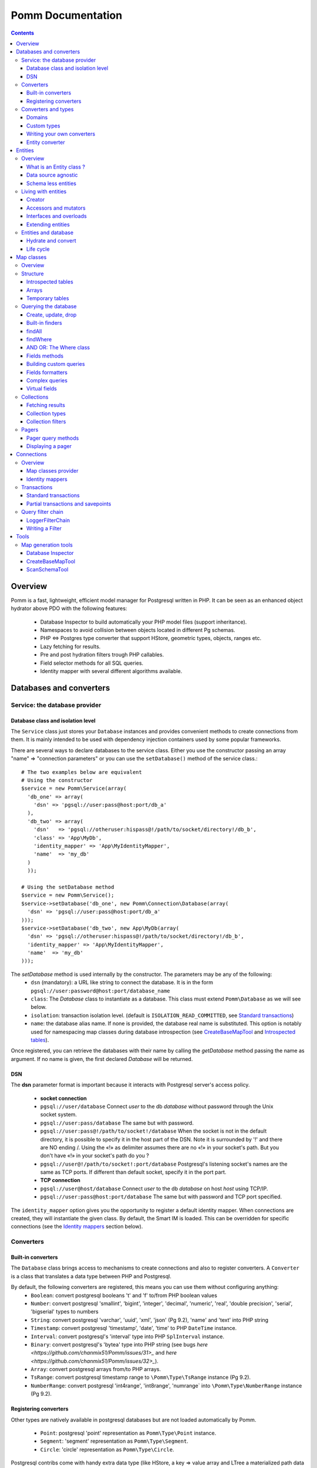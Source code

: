 ==================
Pomm Documentation
==================

.. contents::

********
Overview
********

Pomm is a fast, lightweight, efficient model manager for Postgresql written in PHP. It can be seen as an enhanced object hydrator above PDO with the following features:

 * Database Inspector to build automatically your PHP model files (support inheritance).
 * Namespaces to avoid collision between objects located in different Pg schemas.
 * PHP <=> Postgres type converter that support HStore, geometric types, objects, ranges etc.
 * Lazy fetching for results.
 * Pre and post hydration filters trough PHP callables.
 * Field selector methods for all SQL queries.
 * Identity mapper with several different algorithms available.

************************
Databases and converters
************************

Service: the database provider
==============================

Database class and isolation level
-----------------------------------

The ``Service`` class just stores your ``Database`` instances and provides convenient methods to create connections from them. It is mainly intended to be used with dependency injection containers used by some popular frameworks. 

There are several ways to declare databases to the service class. Either you use the constructor passing an array "name" => "connection parameters" or you can use the ``setDatabase()`` method of the service class.::

    # The two examples below are equivalent
    # Using the constructor
    $service = new Pomm\Service(array(
      'db_one' => array(
        'dsn' => 'pgsql://user:pass@host:port/db_a'
      ),
      'db_two' => array(
        'dsn'   => 'pgsql://otheruser:hispass@!/path/to/socket/directory!/db_b',
        'class' => 'App\MyDb',
        'identity_mapper' => 'App\MyIdentityMapper',
        'name'  => 'my_db'
      )
      ));
    
    # Using the setDatabase method
    $service = new Pomm\Service();
    $service->setDatabase('db_one', new Pomm\Connection\Database(array(
      'dsn' => 'pgsql://user:pass@host:port/db_a'
    )));
    $service->setDatabase('db_two', new App\MyDb(array(
      'dsn' => 'pgsql://otheruser:hispass@!/path/to/socket/directory!/db_b',
      'identity_mapper' => 'App\MyIdentityMapper',
      'name'  => 'my_db'
    )));

The *setDatabase* method is used internally by the constructor. The parameters may be any of the following:
 * ``dsn`` (mandatory): a URL like string to connect the database. It is in the form ``pgsql://user:password@host:port/database_name``
 * ``class``: The *Database* class to instantiate as a database. This class must extend ``Pomm\Database`` as we will see below.
 * ``isolation``: transaction isolation level. (default is ``ISOLATION_READ_COMMITTED``, see `Standard transactions`_)
 * ``name``: the database alias name. If none is provided, the database real name is substituted. This option is notably used for namespacing map classes during database introspection (see `CreateBaseMapTool`_ and `Introspected tables`_).

Once registered, you can retrieve the databases with their name by calling the *getDatabase* method passing the name as argument. If no name is given, the first declared *Database* will be returned.

DSN
---

The **dsn** parameter format is important because it interacts with Postgresql server's access policy.

 * **socket connection**
 * ``pgsql://user/database`` Connect *user* to the db *database* without password through the Unix socket system. 
 * ``pgsql://user:pass/database`` The same but with password.
 * ``pgsql://user:pass@!/path/to/socket!/database`` When the socket is not in the default directory, it is possible to specify it in the host part of the DSN. Note it is surrounded by '!' and there are NO ending /. Using the «!» as delimiter assumes there are no «!» in your socket's path. But you don't have «!» in your socket's path do you ?
 * ``pgsql://user@!/path/to/socket!:port/database`` Postgresql's listening socket's names are the same as TCP ports. If different than default socket, specify it in the port part.


 * **TCP connection**
 * ``pgsql://user@host/database`` Connect *user* to the db *database* on host *host* using TCP/IP.
 * ``pgsql://user:pass@host:port/database`` The same but with password and TCP port specified. 

The ``identity_mapper`` option gives you the opportunity to register a default identity mapper. When connections are created, they will instantiate the given class. By default, the Smart IM is loaded. This can be overridden for specific connections (see the `Identity mappers`_ section below).

Converters
==========

Built-in converters
-------------------

The ``Database`` class brings access to mechanisms to create connections and also to register converters. A ``Converter`` is a class that translates a data type between PHP and Postgresql.

By default, the following converters are registered, this means you can use them without configuring anything:
 * ``Boolean``: convert postgresql booleans 't' and 'f' to/from PHP boolean values
 * ``Number``: convert postgresql 'smallint', 'bigint', 'integer', 'decimal', 'numeric', 'real', 'double precision', 'serial', 'bigserial' types to numbers
 * ``String``: convert postgresql 'varchar', 'uuid', 'xml', 'json' (Pg 9.2), 'name' and 'text' into PHP string
 * ``Timestamp``: convert postgresql 'timestamp', 'date', 'time' to PHP ``DateTime`` instance.
 * ``Interval``: convert postgresql's 'interval' type into PHP ``SplInterval`` instance. 
 * ``Binary``: convert postgresql's 'bytea' type into PHP string (see bugs `here <https://github.com/chanmix51/Pomm/issues/31>_` and `here <https://github.com/chanmix51/Pomm/issues/32>_`).
 * ``Array``: convert postgresql arrays from/to PHP arrays.
 * ``TsRange``: convert postgresql timestamp range to ``\Pomm\Type\TsRange`` instance (Pg 9.2).
 * ``NumberRange``: convert postgresql 'int4range', 'int8range', 'numrange` into ``\Pomm\Type\NumberRange`` instance (Pg 9.2).

Registering converters
----------------------

Other types are natively available in postgresql databases but are not loaded automatically by Pomm.

 * ``Point``: postgresql 'point' representation as ``Pomm\Type\Point`` instance.
 * ``Segment``: 'segment' representation as ``Pomm\Type\Segment``.
 * ``Circle``: 'circle' representation as ``Pomm\Type\Circle``.

Postgresql contribs come with handy extra data type (like HStore, a key => value array and LTree a materialized path data type). If you use these types in your database you have to **register the according converters** from your database instance::

  # The HStore converter converts a postgresql HStore to a PHP associative 
  # array and the other way around.
  # The following line registers the HStore converter to the default 
  # database.
  
    $database
    ->registerConverter(
      'HStore', 
       new Pomm\Converter\PgHStore(), 
       array('public.hstore')
      );

Arguments to instantiate a ``Converter`` are the following:
 * the first argument is the converter name. It is used in the map classes to link with fields (see `Map Classes`_ below).
 * the second argument is the instance of the ``Converter``
 * the third argument is a type or a set of types for Pomm to link them with the given converter.

If your database has a lot of custom types, it is a better idea to create your own ``Database`` class.::

  class MyDatabase extends Pomm\Connection\Database
  {
    protected function initialize()
    {
      parent::initialize();
      $this->registerConverter('HStore', 
        new Pomm\Converter\Hstore(), array('hstore'));

      $this->registerConverter('Point', 
        new Pomm\Converter\Pgpoint(), array('point'));

      $this->registerConverter('Circle', 
        new Pomm\Converter\PgCircle(), array('circle'));
    }
  }

This way, converters will be automatically registered at instantiation.

Converters and types
====================
Domains
-------

In case your database uses ``DOMAIN`` types you can add them to an already registered converter. The ``registerTypeForConverter()`` method stands for that.::

    $database
      ->registerTypeForConverter('email_address', 'String');

In the example above, the database contains a domain ``email_address`` which is a subtype of ``varchar`` so it is associated with the built-in converter ``String``.

**Note** ``registerTypeForConverter`` and ``registerConverter`` methods implement the fluid interface so you can chain calls.

Custom types
------------
Composite types are particularly useful to store complex set of data. In fact, with Postgresql, defining a table automatically defines the corresponding type. Hydrating type instances with postgresql values are the work of your custom converters. Let's take an example: electrical transformers. Electrical transformers are composed by at least two wiring, an input one (named primary) and an output one (named secondary) but it can be more of them. A transformer winding is defined by the voltage it is supposed to have and the maximum current it can stands.   ::

  -- SQL
  CREATE TYPE winding_power AS (
      voltage numeric(4,1),
      current numeric(5,3)
  );

Tables containing a field with this type will return a tuple. A good way to manipulate that kind of data would be to create a ``WindingPower`` type class::

  <?php
  
  namespace Model\Pomm\Type;
   
  class WindingPower
  {
      public $voltage;
      public $current;
   
      public function __construct($voltage, $current)
      {
          $this->voltage = $voltage;
          $this->current = $current;
      }
   
      public getPowerMax()
      {
        return $this->voltage * $this->current;
      }
  }

Here, we can see the very good side of this method: we can implement a ``getPowerMax()`` method and make our type richer. 

Writing your own converters
---------------------------

You can write your own converters for your custom postgresql types. All they have to do is to implement the ``Pomm\Converter\ConverterInterface``. This interface makes your converter to have two methods:
 * ``fromPg($data, $type)``: converts string data from Postgesql to a PHP representation. The returned value will be hydrated in your entities.
 * ``toPg($data, $type)``: returns a string with the Postgresql representation of a PHP structure. This string will be used in the SQL queries generated by the Map files to save or update entities.

Here is the converter for the ``WindingPower`` type mentioned above::

  <?php
  
  namespace Model\Pomm\Converter;
   
  use Pomm\Converter\ConverterInterface;
  use Model\Pomm\Type\WindingPower as WindingPowerType;
   
  class WindingPower implements ConverterInterface
  {
      public function fromPg($data, $type = null)
      {
          $data = trim($data, "()");
          $values = preg_split('/,/', $data);
   
          return new WindingPowerType($values[0], $values[1]);
      }
   
      public function toPg($data, $type = null)
      {
          return sprintf("winding_power '(%4.1f,%4.3f)'", $data->voltage, $data->current);
      }
  }

It is advised not to hard-code the name of the class type so other developers may extend it and use theirs.

Entity converter
----------------

In Postgresql, creating a table means creating a new type with the table's fields definition. Hence, it is possible to use that data type in other tables or use them as objects in your SQL queries. Pomm proposes a special converter to do so: the ``PgEntity`` converter. Passing the table data type name and the associated entity class name will grant you with embedded entities.

::

    $database
      ->registerConverter('MyEntity', new \Pomm\Converter\PgEntity($my_entity_map), array('my_schema.my_entity));

********
Entities
********

Overview
========

What is an Entity class ?
-------------------------

Entities are what programmers use in the end of the process. They are an object oriented implementation of the data retrieved from the database. Most of the time, these PHP classes are automatically generated by the introspection tool (see `CreateBaseMapTool`_) but you can write you own classes by hand. They just have to extends ``Pomm\Object\BaseObject`` class to know about status (see `Life cycle`_). Important things to know about entities are **they are schema less** and **they are data source agnostic**. 

By default, entities lie in the same directory than their map classes and de facto share the same namespace but this is only convention.

::

    <?php

    namespace Database\Schema;

    use \Pomm\Object\BaseObject;
    use \Pomm\Exception\Exception;

    class MyEntity extends BaseObject
    {
    }


Data source agnostic
--------------------

Entities do not know anything about database in general. This means they do not know how to save, retrieve or update themselves (see `Map classes`_ for that). You can use ``BaseObject`` children to store data of your web services, NoSQL database etc. They use the ``hydrate()`` method to get data and accessors to read / write data from them (see `Living with entities`_ below).

Schema less entities
--------------------

Entities do not know anything about the structure of the tables, views etc. They are just flexible typed containers for data. They use PHP magic methods to simulate getters and setters on data they own (see `Living with entities`_ below). This is very powerful because you can access entities like they were arrays and benefit from method overloads.

..

    Note that entities do not know anything about their primary key either.

Living with entities
====================

Creator
-------

There are several to create entities. Use the constructor or use the creator methods from its related map class (see `Map classes`_).

::

  $entity = new Database\Schema\MyEntity();

  $entity = $database
    ->createConnection()
    ->getMapFor('Database\Schema\MyEntity')
    ->createObject();

These methods accept an optional array of values. If provided, values will hydrate the entity.

::

  $entity = $database
    ->createConnection()
    ->getMapFor('Database\Schema\MyEntity')
    ->createAndSaveObject(array('name' => 'pika', 'age' => 23, 'stamped_at' => new \DateTime()));


Accessors and mutators
----------------------
The abstract parent ``BaseObject`` uses magic getters and setters to dynamically build the according methods. Internally, all values are stored in an array. The methods ``set()`` and ``get()`` are the interface to this array::

  $entity = new Database\Schema\MyEntity();
  $entity->has('pika'); // false
  $entity->set('pika', 'chu');
  $entity->has('pika'); // true
  $entity->get('pika'); // chu
  $entity->clear('pika');
  $entity->has('pika'); // false

Note that ``get()`` can take an array with multiple attributes::

  $entity->set('pika', 'chu');
  $entity->set('plop', true);

  $entity->get(array('pika', 'plop')); // returns array('pika' => 'chu', 'plop' => true);
  $entity->get($map->getPrimaryKey()); // returns the primary key if set.


``get()``, ``clear()`` and ``set()`` are **generic accessors**. They are used internally and cannot be overloaded. But you can also use **virtual accessors**::

    $entity = new Database\Schema\MyEntity(array('pika' => 'chu'));
    $entity->getPika();      // chu

They are called virtual because they do not exist by default but ``BaseObject`` implements the ``__call()`` method to trap accessors calls using the ``get()`` and ``set()`` generic methods. Of course all these can be overloaded::

  // in the Entity class
  public function getPika()
  {
    return strtoupper($this->get('pika'));
  }
    
  // elsewhere
  $entity = new Database\Schema\MyEntity(array('pika' => 'chu'));
  $entity->getPika();     // CHU

The methods ``set()`` and ``get()`` should be used only if you want to bypass any overload that could exist.

Interfaces and overloads
------------------------
Entities implement PHP's ``ArrayAccess`` interface to use the accessors if any. This means you can have easy access to your entity's data in your templates without bypassing accessors !

::

  // in the Entity class
  public function getPika()
  {
    return strtoupper($this->get('pika'));
  }

  // elsewhere
  $entity->setPika('chu');
  $entity->getPika();     // CHU
  $entity['pika'];        // CHU
  $entity->pika;          // CHU
  
  $entity->get('pika');   // chu

This also applies to ``set()`` and ``clear()`` methods.

Extending entities
------------------

Of course you can extend your entities providing new accessors. If by example you have an entity with a weight in grams and you would like to have a getter that returns it in ounces::

  public function getWeightInOunce()
  {
    return round($this->getWeight() * 0.0352739619, 2);
  }

In your templates, you can directly benefit from this getter while using the entity as an array::

  // in PHP
  <?php echo $thing['weight_in_ounce'] ?>

  // with Twig
  {{ thing.weight_in_ounce }}

Entities and database
=====================

Hydrate and convert
-------------------

It may happen you need to create objects with data as array. ``Pomm`` uses this mechanism internally to hydrate the entities with database values. The ``hydrate()`` method takes an array and merge it with the entity's internal values. Be aware PHP associative arrays keys are case sensitive while postgresql's field names are not. If you need some sort of conversion the ``convert()`` method will help. You can overload the ``convert()`` method to create a more specific conversion (if you use web services data provider by example) but you cannot overload the ``hydrate()`` method. 

Life cycle
----------

Entities also propose mechanisms to check what state are their data compared to the data source. There are 2 states which present 4 possible combinations:

**EXIST**
  The instance is fetched from the data source.
**MODIFIED**
  This instance has been modified with mutators.

So, of course, an entity can be in both states EXIST and MODIFIED or NONE of them. The ``BaseObject`` class grants you with several methods to check this internal state: ``isNew()``, ``isModified()`` or you can directly access the ``_state`` attribute from within your class definition::

  $entity = $map->createObject();
  $entity->isNew();           // true
  $entity->isModified();      // false
  $entity->setPika('chu');
  $entity->isNew();           // true
  $entity->isModified();      // true

***********
Map classes
***********


Overview
========

Map classes are the central point of Pomm because 
 * they are a bridge between the database and your entities
 * they own the structure of their corresponding entities 
 * They act as entity providers

Every action you will perform with your entities will use a Map class. They are roughly the equivalent of Propel's *Peer* classes. Although it might look like Propel, it is important to understand unlike the normal Active Record design pattern, entities do not even know their structure and how to save themselves. You have to use their relative Map class to save them.

Map classes represent a structure in the database and provide methods to retrieve and save data with this structure. To be short, one table or view => one map class.

To create the link between your database and your entities, all Map classes **must** at the end extends ``\Pomm\Object\BaseObjectMap``. This class implements methods that directly interact with the database using the PDO layer. These methods will be explained in the chapter `Querying the database`_.

The structure of the map classes can be automatically guessed from the database hence it is possible to generate the structure part of the map files from the command line (see below). If these classes can be generated, it is advisable not to modify them by hand because modifications would be lost at the next generation. This is why Map classes are split using inheritance:
 * ``BaseYourEntityMap`` which are abstract classes inheriting from ``\Pomm\Object\BaseObjectMap``
 * ``YourEntityMap`` inheriting from ``BaseYourEntityMap``.

``BaseYourEntityMap`` can be skipped but since Pomm proposes automatic code generation, this file can be regenerated over and over without you to loose precious custom code. This is why this file owns the data structure read from the database. If you create a map file that does not rely on automatic generation, it has not not to use a BaseMap file.

Structure
=========

Introspected tables
-------------------

When Map classes are instantiated, the method ``initialize`` is triggered. This method is responsible of setting various structural elements:
 * ``object_name``: the related table name
 * ``object_class``: the related entity's fully qualified class name
 * ``field_structure``: the fields with their corresponding type
 * ``primary_key``: an array with simple or composite primary key

If the table is stored in a special database schema, it must appear in the ``object_name`` attribute. If you do not use schemas, postgresql will store everything in the public schema. You do not have to specify it in the ``object_name`` attribute but it will be used in the class namespace. As ``public`` is also a reserved keyword of PHP, the namespace for the public schema is ``PublicSchema``.

Let's say we have the following table ``student`` in the ``public`` schema of the database ``college``::

  +-------------+-------------------------------+
  |   Column    |            Type               |
  +=============+===============================+
  |  reference  | character(10)                 |
  +-------------+-------------------------------+
  |  first_name | character varying             |
  +-------------+-------------------------------+
  |  last_name  | character varying             |
  +-------------+-------------------------------+
  |  birthdate  | timestamp without time zone   |
  +-------------+-------------------------------+
  |  level      | smallint                      |
  +-------------+-------------------------------+
  |  exam_dates | timestamp without time zone[] |
  +-------------+-------------------------------+

The last field ``exam_dates`` is an array of timestamps (see `Arrays`_ below). The corresponding PHP structure will be::

 <?php

  namespace College\PublicSchema\Base;

  use Pomm\Object\BaseObjectMap;
  use Pomm\Exception\Exception;

  abstract class StudentMap extends BaseObjectMap
  {
      public function initialize()
      {
          $this->object_class =  '\College\PublicSchema\Student';
          $this->object_name  =  'student';
  
          $this->addField('reference', 'char');
          $this->addField('first_name', 'varchar');
          $this->addField('last_name', 'varchar');
          $this->addField('birthdate', 'timestamp');
          $this->addField('level', 'smallint');
          $this->addField('exam_dates', 'timestamp[]');
  
          $this->pk_fields = array('reference');
      }
  }

All generated map classes use PHP namespace. This namespace is composed by the database name and the database schema the table is located in. If database name is not supplied to the ``Database`` constructor (see `Database class and isolation level`_), the real database name is used. If by example, the previous table were in the ``school`` database schema, the following lines would change::

 <?php

  namespace College\School\Base;
  ...
          $this->object_class =  'College\School\Student';
          $this->object_name  =  'school.student';
  
Arrays
------

Postgresql supports arrays. An array can contain several entities all from the same type. Pomm of course supports this feature using the ``[]`` notation after the converter declaration::

    $this->addField('authors', 'varchar[]');   // Array of strings
    $this->addField('locations', 'point[]');   // Array of points

The converter system handles that and the entities will be hydrated with an array of the according type depending on the given converter. Of course, all converters must be registered prior to the declaration.

Temporary tables
----------------

Sometimes, you might want to create temporary tables. A map class can create its own table, modify it and destroy it. Let's imagine we have to create a temporary tables for students and their average scores in each discipline. The following map class could do the job::

    <?php

    namespace College\School;

    use Pomm\Object\BaseObjectMap;
    use Pomm\Object\BaseObject;
    use Pomm\Query\Where;

    class AverageStudentScoreMap extends BaseObjectMap
    {
        public function initialize()
        {
          $this->object_class =  'College\School\AverageStudentScore';
          $this->object_name  =  'school.average_student_score';

          $this->addField('reference', 'varchar');
          $this->addField('maths', 'numeric');
          $this->addField('physics', 'numeric');
          ...
        }

        public function createTable()
        {
          $sql = "CREATE TEMPORARY TABLE %s (reference VARCHAR PRIMARY KEY, ...

          $this->query(sprintf($sql, $this->getTableName()), array());
        }

        public function dropTable()
        {
          $sql = "DROP TABLE %s CASCADE";

          $this->query(sprintf($sql, $this->getTableName()), array());
        }
    }

You can create methods to change the table structure, add or drop columns etc. This is what it is done by example in the converter test script.

Querying the database
=====================

Create, update, drop
--------------------

The main goal of the map classes is to provide a layer between your database and your entities. They provide you with basic tools to save, update and delete your entities trough ``saveOne()``, ``updateOne()`` and ``deleteOne()`` methods.

::

  $entity = $map->createObject(array('pika' => 'chu', 'plop' => false));

  $map->saveOne($entity);     // INSERT

  $entity->setPika('no');
  $entity->setPlop(true);

  $map->saveOne($entity);     // UPDATE

As illustrated above, the ``saveOne()`` method saves your object whatever it is an update or an insert. It is important to know that the internal state (see `Life cycle`_) of the entity is used to determine if the object exists or not and choose between the ``INSERT`` or the ``UPDATE`` statement. 
Whatever is used, the whole structure is saved every time this method is called. In case you do just update some fields you can use the ``updateOne()`` method.
Note that if the table related to this entity sets default values (like ``created_at`` field by example) they will be **automatically hydrated in the entity**.

::

  $entity->setPika('chu');
  $entity->setPlop(false);

  $map->updateOne($entity, array('pika')); // UPDATE ... set pika='...'

  $map->getPika();            // chu
  $map->getPlop();            // true

In the example above, two fields are set and only one is updated. The result of this is the second field to be **replaced with the value from the database**. 

::

  $map->deleteOne($entity);

  $entity->isNew();           // false
  $entity->isModified();        // false

The ``deleteOne()`` method is pretty straightforward. Like the other modifiers, it hydrates the object with the deleted row from the database in case you want to save it elsewhere.

Built-in finders
----------------

The first time you generate the base map classes, it will also generate the map classes and the entity classes. Using the example with student, the empty map file should look like this::

  <?php
  namespace College\School;

  use College\School\Base\StudentMap as BaseStudentMap;
  use Pomm\Exception\Exception;
  use Pomm\Query\Where;
  use College\School\Student;

  class StudentMap extends BaseStudentMap
  {
  }

This is the place you are going to create your own finder methods. As it extends ``BaseObjectMap`` via ``BaseStudentMap`` it already has some useful finders:

 * ``findAll(...)`` return all entities
 * ``findByPK(...)`` return a single entity
 * ``findWhere(...)`` perform a 
   ``SELECT ... FROM my.table WHERE ...``

Finders return either a ``Collection`` instance virtually containing all model instances returned by the query (see `Collections`_) or just a related model entity instance (like ``findByPK``).

findAll
-------

``findAll`` is the simplest query you can make on a database set, it returns all the tuples of the set. This method takes a query suffix as optional argument. This is useful for query modifiers like ``LIMIT ... OFFSET`` or ``ORDER BY``.

::

  $map->findAll('ORDER BY created_at DESC LIMIT 5');

  // corresponding query
  SELECT
    "field1" AS "field1",
    ...
  FROM
    table_name
  ORDER BY created_at DESC LIMIT 5

**note** If you are just interested by the suffix to paginate your queries, have a look at `Pagers_`.

findWhere
---------

The simplest way to create a query with Pomm is to use the ``findWhere()`` method.

findWhere($where, $values, $suffix)
  returns a set of entities based on the given where clause. This clause can be a string or a ``Where`` instance.

It is possible to use it directly because we are in a Map class hence Pomm knows what table and fields to use in the query.

::

  /* SELECT 
       reference, 
       first_name, 
       last_name, 
       birthdate 
     FROM 
       shool.student 
     WHERE 
         birthdate > '1980-01-01 
       AND 
         first_name ILIKE '%an%'
  */

  // don't do that !
  $students = $this->findWhere("birthdate > '1980-01-01' AND first_name ILIKE '%an%'"); 
  

Of course, this is not very useful, because the date is very likely to be a parameter. A finder ``getYoungerThan`` would be::

  public function getYoungerThan(DateTime $date)
  {
  /* SELECT 
       reference, 
       first_name, 
       last_name, 
       birthdate 
     FROM 
       shool.student 
     WHERE 
         birthdate > $date
       AND 
         first_name ILIKE '%an%'
     ORDER BY 
       birthdate DESC
     LIMIT 10
  */

    return $this->findWhere("birthdate > ? AND first_name ILIKE ?", 
        array($date->format('Y-m-d'), '%an%'), 
        'ORDER BY birthdate DESC LIMIT 10'
        );
  }

All queries are prepared, this might increase the performance but it certainly increases the security. Passing the argument using the question mark makes it automatically to be escaped by the database and avoid SQL-injection attacks. If a suffix is passed, it is appended to the query **as is**. The suffix is intended to allow developers specifying the sorting order of a subset. As the query is prepared, a multiple query injection type attack is not directly possible but be careful if you pass directly values sent by untrusted source.

AND OR: The Where class
-----------------------

Sometimes, you do not know in advance what will be the clauses of your query because it depends on variable factors. You can use the ``Where`` class to chain logical statements::

  public function getYoungerThan(DateTime $date, $needle)
  {
    $where = new Pomm\Query\Where("birthdate > ?", array($date->format('Y-m-d')));
    $where->andWhere('first_name ILIKE ?', array(sprintf('%%%s%%', $needle)));

    return $this->findWhere($where, null, 'ORDER BY birthdate DESC LIMIT 10');
  }

The ``Where`` class has two very handy methods: ``andWhere`` and ``orWhere`` which can take string or another ``Where`` instance as argument. All methods return a ``Where`` instance so it is possible to chain the calls. The example above can be rewritten this way::

  public function getYoungerThan(DateTime $date, $needle)
  {
    $where = Pomm\Query\Where::create("birthdate > ?", array($date->format('Y-m-d')))
        ->andWhere('first_name ILIKE ?', array(sprintf('%%%s%%', $needle)))

    return $this->findWhere($where, null, 'ORDER BY birthdate DESC LIMIT 10');
  }

Because the ``WHERE something IN (...)`` clause needs to declare as many '?' as given parameters, it has its own constructor::

    // SELECT all_fields FROM some_table WHERE station_id IN ( list of ids );
    
    $this->findWhere(Pomm\Query\Where::createIn("station_id", $array_of_ids))

The ``Where`` instances can be combined together with respect of the logical precedence::

    $where1 = new Pomm\Query\Where('pika = ?', array('chu'));
    $where2 = new Pomm\Query\Where('age < ?', array(18));

    $where1->orWhere($where2);
    $where1->andWhere(Pomm\Query\Where::createIn('other_id', array(1,2,3,5,7,11))); 

    echo $where1; // (pika = ? OR age < ?) AND other_id IN (?,?,?,?,?,?)

Fields methods
--------------

A very useful property of SQL sets is that they are extendibles. You can add a new field or remove an existing one in a SELECT very easily. All the generic finders described above use the following methods to know what fields to retrieve from queries:

* ``getFields``
* ``getSelectFields($alias)``
* ``getGroupByFields($alias)``

**getFields($table_alias)** is the parent of all the fields getters. It returns an array of the form ``field_alias => $table_alias.$field_name``. Table alias is optional and can be omitted. All other fields getters use ``getFields`` internally and you would use it when to do your own one.

**getSelectFields($alias)** is used by all the finders by also by the update, delete and insert methods in their ``RETURNING`` clause. Overloading this one will change their behavior also.

**getGroupByFields($alias)** is to be used in ``GROUP BY`` clauses. Note that Postgresql > 9.1 does not enforce grouping all the fields present in the select as soon as you group by primary key. So this method is to be used only when using Postgres 9.0 or lower versions.

The following example show how to modify the fields for a table containing user informations::

    public function getSelectFields($alias = null)
    {
        $fields = parent::getSelectFields($alias);
        $alias = is_null($alias) ? $alias."." : '';

        // We do never retrieve password informations
        unset($fields['password'];

        // Add gravatar id in the select
        $fields['gravatar'] = sprintf("md5(%s.email_address)", $alias);

        return $fields;
    }

    // elsewhere in the code
    $employee = $employee_map->findByPk(array('email' => 'pika.chu@gmail.com'));
    $employee->has('password'); // false
    $employee->get('gravatar'); // 6c3e76d8b31679442f089cd3e7edb48a

Note the example above show the use of a Postgresql's function to calculate the gravatar field. It is obviously possible to use all Postgresql operators and functions in the fields, which makes this feature a very powerful ally.

Building custom queries
-----------------------

Even if generic finders may fulfill 90% of developers needs, it is possible to define your own finders using SQL. The generic structures of the SQL with Pomm follow the principle described below::

    SELECT
      %s
    FROM
      %s
    WHERE
      %s

 * The first string is provided by one fields getter method (see `Fields methods`_ above).
 * The second string is the set's source, most of the time a table name. This is provided by the ``getTableName($alias)`` method.
 * The last string is the where clause. If a ``Where`` instance is provided it is as easy as casting it to String.

Fields formatters
-----------------

The problem with the fields getters is that they return an array. This array has to be processed to get a string of fields usable in a SQL query. This is the role of the fields formatters methods:

 * formatFields('method_name', 'table_alias') returns a string with a comma separated list of fields.
 * formatFieldsWithAlias('method_name', 'table_alias') same as above but with fields aliases.

These methods call the fields getter given as *method_name* and return the formatted list of fields::

    $where = new \Pomm\Query\Where::create("age < ?", array(18))
        ->andWhere('main_teacher_id = ?', array(1));

    $sql = sprintf("SELECT %s FROM %s WHERE %s", 
        $this->formatFieldsWithAlias('getSelectFields', 'my_table'),
        $this->getTableName('my_table'),
        (string) $where
        )

    return $this->query->($sql, $where->getValues());

    // This will perform
    SELECT
      "my_table.field1" AS "field1",
      ...
    FROM
      a_table my_table
    WHERE
      age < ? AND main_teacher_id = ?

Complex queries
---------------

The example above is roughly what is coded in ``findWhere``.In real life, it is very likely one needs to join several database tables and their fields. Pomm makes easy to get other map files from within the on you are coding your finder to use their methods.

::

  // MyDatabase\Blog\PostMap Class
  public function getBlogPostsWithCommentCount(Pomm\Query\Where $where)
  {
    $comment_map = $this->connection->getMapFor('\MyDatabase\Blog\Comment');

    $sql = <<<_
    SELECT
      %s,
      COUNT(c.id) as "comment_count"
    FROM
      %s p
        LEFT JOIN %s c ON
            p.id = c.p_id
    WHERE
        %s
    GROUP BY
        %s
    _;

    $sql = sprintf($sql,
        $this->formatFieldsWithAlias('getSelectFields', 'p'),
        $this->getTableName(),
        $comment_map->getTableName(),
        (string) $where,
        $this->formatFields('getGroupByFields', 'p')
        );

    return $this->query($sql, $where->getValues());
  }

The ``query()`` method is available for your custom queries. It takes 2 parameters, the SQL statement and an optional array of values to be escaped. Keep in mind, the number of values must match the '?' Occurrences in the query.

Whatever you are retrieving, Pomm will hydrate objects according to what is in structure definition of your map class. **Entities do not know about their structure** they just contain data and methods. The entity instances returned here will have this extra field "comment_count" exactly as it would be a normal field. Of course if you update this entity in the database, this field will be ignored. 

Virtual fields
--------------

Adding new fields in the SELECT trough the fields getter methods do not make them mapped to any known type hence not converted with the converter system. It is possible to assign these now "virtual fields" a converter. 

::

    // Map a field added in getSelectFields to then Interval converter.
    $this->addVirtualField('created_since', 'Interval');


This feature is interesting since SQL queries can fetch objects directly::

    SELECT author, array_agg(post) AS posts FROM author JOIN post ON post.author_id = author.id GROUP BY author...;

    +----+-------------------+-------------------------------------
    | id |       name        |                  posts
    +----+-------------------+-------------------------------------
    |  1 | john doe          | "{('post 1', 1, 'some content'),(
    +----+-------------------+-------------------------------------
    |  2 | Edgar             | "{('other post', 2, 'Other content'),
    +----+-------------------+-------------------------------------

Using an entity converter will make an entity instance fetched directly from the database. The example below creates a relationship between the author and the post tables getting all the posts from one author in an array of Post instances::

    // YourDb\SchemaName\AuthorMap

    public function getOneWithPosts($author_name)
    {
        $remote_map = $this->connection->getMapFor('YourDb\SchemaName\Post');

        $sql = <<<_
        SELECT 
          %s,
          array_agg(post) AS posts
        FROM 
          %s 
            LEFT JOIN %s ON 
                author.id = post.author_id 
        WHERE
            author.name = ?
        GROUP BY 
          %s
        _;

        $sql = sprintf($sql, 
            join(', ', $this->getSelectFields('author')), 
            $this->getTableName('author'), 
            $remote_map->getTableName('post'),
            $this->getGroupByFields('author')
            );

        $this->addVirtualField('posts', 'schema_name.post[]');

        return $this->query($sql, array($author_name));
    }

In this example we assume the ``schema_name.post`` type has already been associated with the ``PgEntity`` converter with its map class (see `Entity converter`_). The fetched ``Author`` instances will have an extra attribute ``posts`` containing an array of ``Post`` instances (see `Arrays`_). This is a very powerful feature because you can fetch directly any entity's related objects from the database and hydrate them on the fly.

Collections
===========

Fetching results
----------------

The ``query()`` method return a ``Collection`` instance that holds the PDOStatement with the results. The ``Collection`` class implements the ``Countable`` and ``Iterator`` interfaces so you can foreach on a Collection to retrieve the results:

::

  printf("Your search returned '%d' results.", $collection->count());

  foreach($collection as $blog_post)
  {
    printf("Blog post '%s' posted on '%s' by '%s'.", 
        $blog_post['title'], 
        $blog_post['created_at']->format('Y-m-d'), 
        $blog_post['author']
        );
  }

Sometimes, you want to access a particular result in a collection knowing the result's index. It is possible using the ``has()`` and ``get()`` methods:

::

  # Get the an object from the collection at a given index 
  # or create a new one
  if index does not exist 
  $object = $collection->has($index) ?
    $collection->get($index) : 
    new Object();

Collections have other handful methods like:
 * ``isFirst()``
 * ``isLast()``
 * ``isEmpty()``
 * ``isOdd()``
 * ``isEven()``
 * ``getOddEven()``
 * ``extract()``

Collection types
----------------

Pomm proposes two types of collections: `Collection` and `SimpleCollection`. Because internally, collections are an iterator on a SQL cursor, it is not really possible to rewind that cursor (as long as the PDO_SCROLLABLE_CURSOR is a ugly hack) so the ``SimpleCollection`` is a non scrollable, fire and forget iterator. This means it is fast, light but it is not possible to fetch results twice from it. This is where ``Collection`` class enters the scene. This collection type keeps the fetched results in memory. This can lead to a huge memory consumption but also make possible to develop some useful features:

  * rewindable iterator
  * collection filters

By default, map classes use ``Collection`` instances to ensure backward compatibility with Pomm 1.0 projects. This can be changed by overloading the ``createCollectionFromStatement()`` method of your map class::

    public function createCollectionFromStatement(\PDOStatement $stmt)
    {
        return new \Pomm\Object\SimpleCollection($stmt, $this);
    }

This method allows developers to create their own collection classes. There are no interface to implement but it is advised to inherit from ``SimpleCollection``.

Collection filters
------------------

Pomm's ``Collection`` class can register filters. Filters are just functions that are executed after values were fetched from the database and before the object is hydrated with them (pre hydration filters). These filters take the array of fetched values as parameter. They return an array with values which are then given to the next filter and so on. After all filters are being executed, the values are hydrated in entity instance related the map the collection comes from. 

::

    $collection = $this->query($sql, $values);

    $collection->registerFilter(function($values) {
        $values['good_pika'] = $values['pika'] == 'chu' ? 'Good' : 'Try again';

        return $values;
        });

The code above register a filter that create an extra field in our result set. Every time a result is fetched, this anonymous function will be triggered and the resulting values will be hydrated in the entity.

Collection filters can also be used to create pseudo-relations between entity classes. Imagine we have to retrieve a post with its author. It would be nice if we could fetch selected fields of the author instead of a raw database object.

::

    public function getPostWithAuthor($slug)
    {
        $author_map = $this->connection->getMapFor('\MyDb\MySchema\Post');

        $sql = "SELECT %s, %s FROM %s p JOIN %s a ON p.author_id = a.id WHERE p.slug = ?";

        $sql = sprintf(
            $this->formatFieldsWithAlias('getSelectFields', 'p'),
            $author_map->formatFieldsWithAlias('getRemoteSelectFields', 'a'),
            $this->getTableName(),
            $author_map->getTableName()
            );

        return $this->query($sql, array($slug))
            ->registerFilter(array($author_map, 'createFromForeign'))
            ->current();
    }

The example above shows the use of a special field getter method: *getRemoteSelectFields*. The issued query is::

    SELECT
      "p.field1" AS "field1",
      "p.field2" AS "field2",
      ...
      "p.fieldN" AS "fieldN",
      "a.field1" AS "{author}.field1",
      "a.field2" AS "{author}.field2",
      ....
    FROM
      post p
        JOIN author a ON p.author_id = a.id
    WHERE
      p.slug = ?

After the query is sent, a filter is registered to the collection, the ``AuthorMap::createFromForeign`` method. This callable takes all the ``{author}`` fields of each row, delete them from the result set and hydrate an ``Author`` entity with their values under a 'author' key.   ::

    $post = $post_map->getPostWithAuthor($slug);
    $post->getAuthor(); // returns a Author instance.

Pagers
======

Pager query methods
-------------------

``BaseObjectMap`` instances provide 2 methods that will grant you with a ``Pager`` class. ``paginateQuery()`` and the handy ``paginateFindWhere()``. It adds the correct subset limitation at the end of you query. Of course, it assumes you do not specify any LIMIT nor OFFSET sql clauses in your query. 

The ``paginateFindWhere()`` method acts pretty much like the ``findWhere()`` method (see `Built-in finders`_) which it uses internally. This means the condition can be either a string or a ``Pomm\Query\Where`` instance (see `AND OR: The Where class`_)::

  $pager = $student_map
    ->paginateFindWhere('age < ? OR gender = ?', array(19, 'F'), 'ORDER BY score ASC', 25, 4);

The example below ask Pomm to retrieve the fourth page of students that match some condition with 25 results per page.

The ``paginateQuery()`` acts like the ``query()`` method but you need to provide 2 SQL queries: the one that returns results and the one that counts the total number of rows that first query would return without paging.

Displaying a pager
------------------

``Pager`` instances come with methods to display basic page informations like page count, current page, first result row etc. Here is an example of how to display a page in a twig template::

  <ul>
    {% for student in pager.getCollection() %}
      <li>{{ student }}</li>
    {% endfor %}
  </ul>
  {% if pager.getLastPage() > 1 %}
  <div class="pager"><p>
  <a href="{{ app.url_generator.generate('news') }}">First</a>
  {% if pager.isPreviousPage() %}
  <a href="{{ app.url_generator.generate('news', {'page': pager.getPage - 1}) }}">Previous</a>
  {% else %}
  Previous
  {% endif %}
  News {{ pager.getResultMin() }} to {{ pager.getResultMax() }}
  {% if pager.isNextPage() %}
  <a href="{{ app.url_generator.generate('news', {'page': pager.getPage + 1} ) }}">Next</a>
  {% else %}
  Next
  {% endif %}
  <a href="{{ app.url_generator.generate('news', {'page': pager.getLastPage} ) }}">Last</a>
  </p></div>
  {% endif %}

***********
Connections
***********

Overview
========

Map classes provider
--------------------

As soon as you have a database instance, you can create new connections. This is done by using the ``createConnection()`` method. Connections are the way to
 * Retrieve map classes instances
 * Manage transactions

The entities are stored in a particular database. This is why only connections to this base are able to give you associated map classes::

  $map = $service->getDatabase()->createConnection()
    ->getMapFor('College\School\Student'); 
  

Identity mappers
----------------

Connections are also the way to tell the map classes to use or not an ``IdentityMapper``. An identity mapper is an index kept by the connection and shared amongst the map instances. This index ensures that if an object is retrieved twice from the database, the same ``Object`` instance will be returned. This is a very powerful (and dangerous) feature. There are two ways to declare an identity mapper to your connections:
 * in the ``Database`` parameters. All the connections created for this database will use the given ``IdentityMapper`` class.
 * when instanciating the connection through the ``createConnection()`` call. This enforces the parameter given to the ``Database`` class if any. 

 ::

  $map = $service->getDatabase()
    ->createConnection(new \Pomm\Identity\IdentityMapperSmart())
    ->getMapFor('College\School\Student');

  $student1 = $map->findByPK(array('id' => 3));
  $student2 = $map->findByPK(array('id' => 3));

  $student1->setName('plop');
  echo $student2->getName();    // plop

It is often a good idea to have an identity mapper by default, but in some cases you will want to switch it off and ensure all objects you fetch from the database do not come from the mapper. This is possible passing the ``Connection`` an instance of ``IdentityMapperNone``. It will never keep any instances. There are two other types of identity mappers:
 * ``IdentityMapperStrict`` which always return an instance if it is in the index.
 * ``IdentityMapperSmart`` which checks if the instance has not been deleted. If data are fetched from the db, it checks if the instance kept in the index has not been modified. If not, it merges the fetched values with its instance.

It is of course always possible to remove an instance from the mapper by calling the ``removeInstance()``. You can create your own identity mapper, just make sure your class implement the ``IdentityMapperInterface``. Be aware the mapper is called for each values fetched from the database so it has a real impact on performances.

**Important** The identity mappers strict and smart rely on the use of primary keys to identify records. If you use a table without primary keys, these identity mappers will **NOT** store any of these entities.

Transactions
============

Standard transactions
---------------------

By default, connections are in auto-commit mode which means every change in the database is committed on the fly. Connections offer the way to enter in a transaction mode::

  $cnx = $service->getDatabase()
    ->createConnection();
  $cnx->begin();
  try {
    # do things here
    $cnx->commit();
  } catch (Pomm\Exception\Exception $e) {
    $cnx->rollback();
  }

The transaction type is determined by ``ISOLATION LEVEL`` you set in your connection's parameters (see `Database class and isolation level`_) 

Isolation level must be one of ``Pomm\Connection\Connection::ISOLATION_READ_COMMITTED``, ``ISOLATION_READ_REPEATABLE`` or ``ISOLATION_SERIALIZABLE``. Check your Postgresql version for the available levels. Starting from pg 9.1, what was called ``SERIALIZABLE`` is called ``READ_REPEATABLE`` and ``SERIALIZABLE`` is a race for the first transaction to COMMIT. This means if the transaction fails, you may just try again until it works. Check the `postgresql documentation <http://www.postgresql.org/docs/9.1/static/transaction-iso.html>`_ about transactions for details.

Partial transactions and savepoints
-----------------------------------

Sometime, you may need to split transactions into parts and be able to perform partial rollback. Postgresql lets you use save points in your transaction::

  $cnx->begin();
  try {
    # do things here
  } catch (Pomm\Exception\Exception $e) {
    // The whole transaction is rolled back
    $cnx->rollback(); 
    exit;
  }
  $cnx->setSavepoint('A');
  try {
    # do other things
  } catch (Pomm\Exception\Exception $e) {
  // only statments after savepoint A are rolled back
    $cnx->rollback('A'); 
  }
  $cnx->commit();

Query filter chain
==================

LoggerFilterChain
-----------------
The Connection class also holds and the heart of Pomm's query system: the ``QueryFilterChain``. The filter chain is an ordered stack of filters which can be executed. As the first filter is executed it can call the following filter. The code before the next filter call will be executed before and the code placed after will be run after. 
This mechanism aims at wrapping the query system with tools like loggers or event systems. It is also possible to bypass completely the query execution as long as you return a ``PDOStatement`` instance.

::

  $database = new Pomm\Connection\Database(array('dsn' => 'pgsql://user/database'));
  $logger = new Pomm\Tools\Logger();

  $connection = $database->createConnection();
  $connection->registerFilter(new Pomm\FilterChain\LoggerFilter($logger));

  $students = $connection
    ->getMapFor('MyDb\School\Student')
    ->findWhere('age > ?', array(18), 'ORDER BY level DESC');

  $logger->getLogs() 
  /* Array( 
       "1327047962.9422" => Array(
         'sql'       => 'SELECT ... FROM school.student WHERE age > ? ORDER BY level DESC', 
         'params'    => array(18), 
         'duration'  => 0.003079,
         'results'   => 23
       ))
   */

Writing a Filter
----------------
Writing a filter is very easy, it just must implement the ``FilterInterface``.

::

  class MyFilter implements \Pomm\Filter\FilterInterface
  {
      public function execute(\Pomm\Filter\QueryFilterChain $query_filter_chain)
      {
          // Do something before the query is executed

          // Call the next filter
          // If you do not, the query will never be executed. 
          // Be sure to return a PDOStatement or throw an Exception.
          $stmt = $query_filter_chain->executeNext($query_filter_chain);

          // Do something after the query is executed
  
          return $stmt;
      }
  }

You can register as many filters as you want but keep in mind filters are executed for every single query so it may slow down dramatically your application. 

*****
Tools
*****

Map generation tools
====================

Pomm comes with handy tools to generate map classes that reflect what is in your database. 

Database Inspector
------------------

The database inspector class proposes methods to scavenge structure informations in the database. It is used by the Map generators and you can use it in your own scripts. 

CreateBaseMapTool
-----------------

This class is the main generator class. 

 * It inspects the database for the given table / view.
 * It creates the directory structure for your namespaces.
 * It generates the BaseMap file from the structure detected in the database.
 * It generates empty entity and map files if they do not exist.

This class accepts the following parameters:

  * "database" a \Pomm\Connection\Database instance (mandatory).
  * "table" or "oid" (mandatory)
  * "prefix_dir" Where to generate the tree on the disk (mandatory).
  * "schema" (default to 'public').
  * "parent_namespace" When inheritance is found, override the default namespace for parent.
  * "namespace" (default to '%dbname%\%schema%') The namespace placeholder.
  * "extends" (default to \Pomm\Object\BaseObjectMap).
  * "class_name" The corresponding entity class. (default camel cased table's name).

**table** or **oid**

If you give both, the oid has precedence over the name. 

**prefix_dir**

This is the root directory from which the directory tree will be built. The directory by default respects the PSR-0 standard to allow autoloading according to namespaces but you can change it.

**schema** 
The database schema name where the table or view is located.

**namespace**
The namespace parameter is a placeholder. There are 2 values that can be substituted with their camel cased name: *%schema%* and *%dbname%*. By default, the namespace follows the directory structure.

**parent_namespace**
When database table inheritance is found, this parameter override the default namespace for the parent map class. Otherwise the parent is assumed to be in the default namespace.

**extends**
By default, the generated base class extends ``\Pomm\Object\BaseObjectMap`` but you might want to set another class. The final parent of the map class must be BaseObjectMap in the end.

**class_name**
In case of generating map class for a view, it may be a good idea to tell Pomm that entities fetched by this map are something else than it thinks. This makes possible to have different views of the same table fetching the same entities from them.

ScanSchemaTool
--------------

The schema scanning tool takes a schema name as parameter and then launches CreateBaseMapTool for each table / view it finds in it. The expected parameters are the following:

  * "database" a \Pomm\Connection\Database instance (mandatory).
  * "prefix_dir" Where to generate the tree on the disk (mandatory).
  * "schema" (default to 'public').
  * "namespace" (default to '%dbname%\%schema%') The namespace placeholder.
  * "extends" (default to \Pomm\Object\BaseObjectMap).
  * "parent_namespace" When inheritance is found, override the default namespace for parent.
  * "exclude" (optional) an array of tables/views not to generate files from.

Most of these parameters are sent to the ``CreateBaseMapTool`` as is. The only different parameter is

**exclude**
An array of tables/views to ignore. 

Here is a sample of code to generate map classes from all the tables/views in a database schema::

  <?php

  require __DIR__.'/vendor/pomm/test/autoload.php';

  $database = new Pomm\Connection\Database(array(
          'dsn'  => 'pgsql://nss_user:nss_password@localhost/nss_db',
          'name' => 'my_db'
          ));

  $scan = new Pomm\Tools\ScanSchemaTool(array(
      'prefix_dir'=> __DIR__,
      'schema' => 'transfo',
      'database' => $database
  ));

  $scan->execute();

This will parse the postgresql's schema named *transfo* to scan it for tables and views. Then it will generate automatically the *BaseMap* files with the class structure and if map files or entity files do not exist, will create them. By default, with the code above, the following tree structure will be created from the directory this code is invoked::

    /prefix/dir/MyDb
    └── Transfo
        ├── Base
        │   └── TransformerMap.php
        ├── TransformerMap.php
        └── Transformer.php

